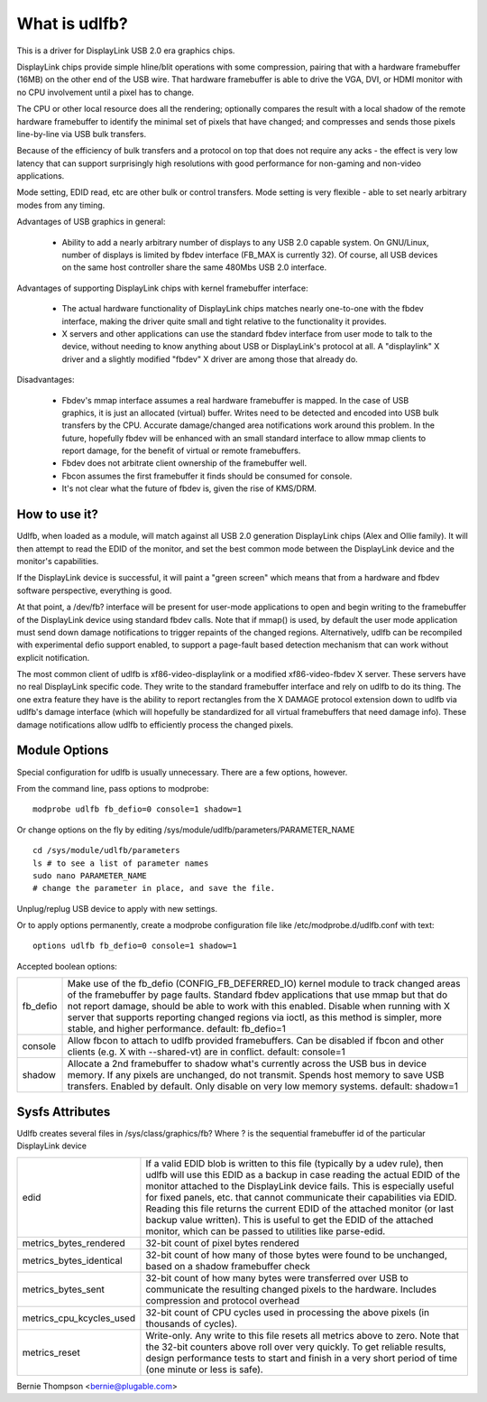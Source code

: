 ==============
What is udlfb?
==============

This is a driver for DisplayLink USB 2.0 era graphics chips.

DisplayLink chips provide simple hline/blit operations with some compression,
pairing that with a hardware framebuffer (16MB) on the other end of the
USB wire.  That hardware framebuffer is able to drive the VGA, DVI, or HDMI
monitor with no CPU involvement until a pixel has to change.

The CPU or other local resource does all the rendering; optionally compares the
result with a local shadow of the remote hardware framebuffer to identify
the minimal set of pixels that have changed; and compresses and sends those
pixels line-by-line via USB bulk transfers.

Because of the efficiency of bulk transfers and a protocol on top that
does not require any acks - the effect is very low latency that
can support surprisingly high resolutions with good performance for
non-gaming and non-video applications.

Mode setting, EDID read, etc are other bulk or control transfers. Mode
setting is very flexible - able to set nearly arbitrary modes from any timing.

Advantages of USB graphics in general:

 * Ability to add a nearly arbitrary number of displays to any USB 2.0
   capable system. On GNU/Linux, number of displays is limited by fbdev interface
   (FB_MAX is currently 32). Of course, all USB devices on the same
   host controller share the same 480Mbs USB 2.0 interface.

Advantages of supporting DisplayLink chips with kernel framebuffer interface:

 * The actual hardware functionality of DisplayLink chips matches nearly
   one-to-one with the fbdev interface, making the driver quite small and
   tight relative to the functionality it provides.
 * X servers and other applications can use the standard fbdev interface
   from user mode to talk to the device, without needing to know anything
   about USB or DisplayLink's protocol at all. A "displaylink" X driver
   and a slightly modified "fbdev" X driver are among those that already do.

Disadvantages:

 * Fbdev's mmap interface assumes a real hardware framebuffer is mapped.
   In the case of USB graphics, it is just an allocated (virtual) buffer.
   Writes need to be detected and encoded into USB bulk transfers by the CPU.
   Accurate damage/changed area notifications work around this problem.
   In the future, hopefully fbdev will be enhanced with an small standard
   interface to allow mmap clients to report damage, for the benefit
   of virtual or remote framebuffers.
 * Fbdev does not arbitrate client ownership of the framebuffer well.
 * Fbcon assumes the first framebuffer it finds should be consumed for console.
 * It's not clear what the future of fbdev is, given the rise of KMS/DRM.

How to use it?
==============

Udlfb, when loaded as a module, will match against all USB 2.0 generation
DisplayLink chips (Alex and Ollie family). It will then attempt to read the EDID
of the monitor, and set the best common mode between the DisplayLink device
and the monitor's capabilities.

If the DisplayLink device is successful, it will paint a "green screen" which
means that from a hardware and fbdev software perspective, everything is good.

At that point, a /dev/fb? interface will be present for user-mode applications
to open and begin writing to the framebuffer of the DisplayLink device using
standard fbdev calls.  Note that if mmap() is used, by default the user mode
application must send down damage notifications to trigger repaints of the
changed regions.  Alternatively, udlfb can be recompiled with experimental
defio support enabled, to support a page-fault based detection mechanism
that can work without explicit notification.

The most common client of udlfb is xf86-video-displaylink or a modified
xf86-video-fbdev X server. These servers have no real DisplayLink specific
code. They write to the standard framebuffer interface and rely on udlfb
to do its thing.  The one extra feature they have is the ability to report
rectangles from the X DAMAGE protocol extension down to udlfb via udlfb's
damage interface (which will hopefully be standardized for all virtual
framebuffers that need damage info). These damage notifications allow
udlfb to efficiently process the changed pixels.

Module Options
==============

Special configuration for udlfb is usually unnecessary. There are a few
options, however.

From the command line, pass options to modprobe::

  modprobe udlfb fb_defio=0 console=1 shadow=1

Or change options on the fly by editing
/sys/module/udlfb/parameters/PARAMETER_NAME ::

  cd /sys/module/udlfb/parameters
  ls # to see a list of parameter names
  sudo nano PARAMETER_NAME
  # change the parameter in place, and save the file.

Unplug/replug USB device to apply with new settings.

Or to apply options permanently, create a modprobe configuration file
like /etc/modprobe.d/udlfb.conf with text::

  options udlfb fb_defio=0 console=1 shadow=1

Accepted boolean options:

=============== ================================================================
fb_defio	Make use of the fb_defio (CONFIG_FB_DEFERRED_IO) kernel
		module to track changed areas of the framebuffer by page faults.
		Standard fbdev applications that use mmap but that do not
		report damage, should be able to work with this enabled.
		Disable when running with X server that supports reporting
		changed regions via ioctl, as this method is simpler,
		more stable, and higher performance.
		default: fb_defio=1

console		Allow fbcon to attach to udlfb provided framebuffers.
		Can be disabled if fbcon and other clients
		(e.g. X with --shared-vt) are in conflict.
		default: console=1

shadow		Allocate a 2nd framebuffer to shadow what's currently across
		the USB bus in device memory. If any pixels are unchanged,
		do not transmit. Spends host memory to save USB transfers.
		Enabled by default. Only disable on very low memory systems.
		default: shadow=1
=============== ================================================================

Sysfs Attributes
================

Udlfb creates several files in /sys/class/graphics/fb?
Where ? is the sequential framebuffer id of the particular DisplayLink device

======================== ========================================================
edid			 If a valid EDID blob is written to this file (typically
			 by a udev rule), then udlfb will use this EDID as a
			 backup in case reading the actual EDID of the monitor
			 attached to the DisplayLink device fails. This is
			 especially useful for fixed panels, etc. that cannot
			 communicate their capabilities via EDID. Reading
			 this file returns the current EDID of the attached
			 monitor (or last backup value written). This is
			 useful to get the EDID of the attached monitor,
			 which can be passed to utilities like parse-edid.

metrics_bytes_rendered	 32-bit count of pixel bytes rendered

metrics_bytes_identical  32-bit count of how many of those bytes were found to be
			 unchanged, based on a shadow framebuffer check

metrics_bytes_sent	 32-bit count of how many bytes were transferred over
			 USB to communicate the resulting changed pixels to the
			 hardware. Includes compression and protocol overhead

metrics_cpu_kcycles_used 32-bit count of CPU cycles used in processing the
			 above pixels (in thousands of cycles).

metrics_reset		 Write-only. Any write to this file resets all metrics
			 above to zero.  Note that the 32-bit counters above
			 roll over very quickly. To get reliable results, design
			 performance tests to start and finish in a very short
			 period of time (one minute or less is safe).
======================== ========================================================

Bernie Thompson <bernie@plugable.com>
